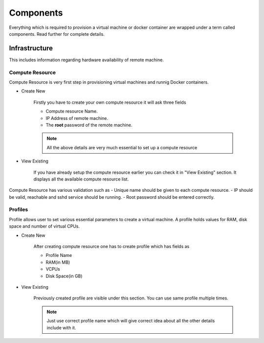 Components
==========

Everything which is required to provision a virtual machine or docker container are wrapped under a term called components.
Read further for complete details.

Infrastructure
--------------
This includes information regarding hardware availability of remote machine.

++++++++++++++++
Compute Resource
++++++++++++++++

Compute Resource is very first step in provisioning virtual machines and runnig Docker containers.

+ Create New

    Firstly you have to create your own compute resource it will ask three fields

    - Compute resource Name.
    - IP Address of remote machine.
    - The **root** password of the remote machine.


    .. note::
	
  	  All the above details are very much essential to set up a compute resource



+ View Existing

    If you have already setup the compute resource earlier you can check it in "View Existing" section. It displays all the available compute resource list.

Compute Resource has various validation such as
- Unique name should be given to each compute resource.
- IP should be valid, reachable and sshd service should be running.
- Root password should be entered correctly.


++++++++
Profiles
++++++++

Profile allows user to set various essential parameters to create a virtual machine. A profile holds values for RAM, disk space and number of virtual CPUs.

+ Create New

    After creating compute resource one has to create profile which has fields as

    - Profile Name
    - RAM(in MB)
    - VCPUs
    - Disk Space(in GB)
+ View Existing

    Previously created profile are visible under this section. You can use same profile multiple times.
    
    .. note :: 
	    
	 Just use correct profile name which will give  correct idea about all the other details include with it.

